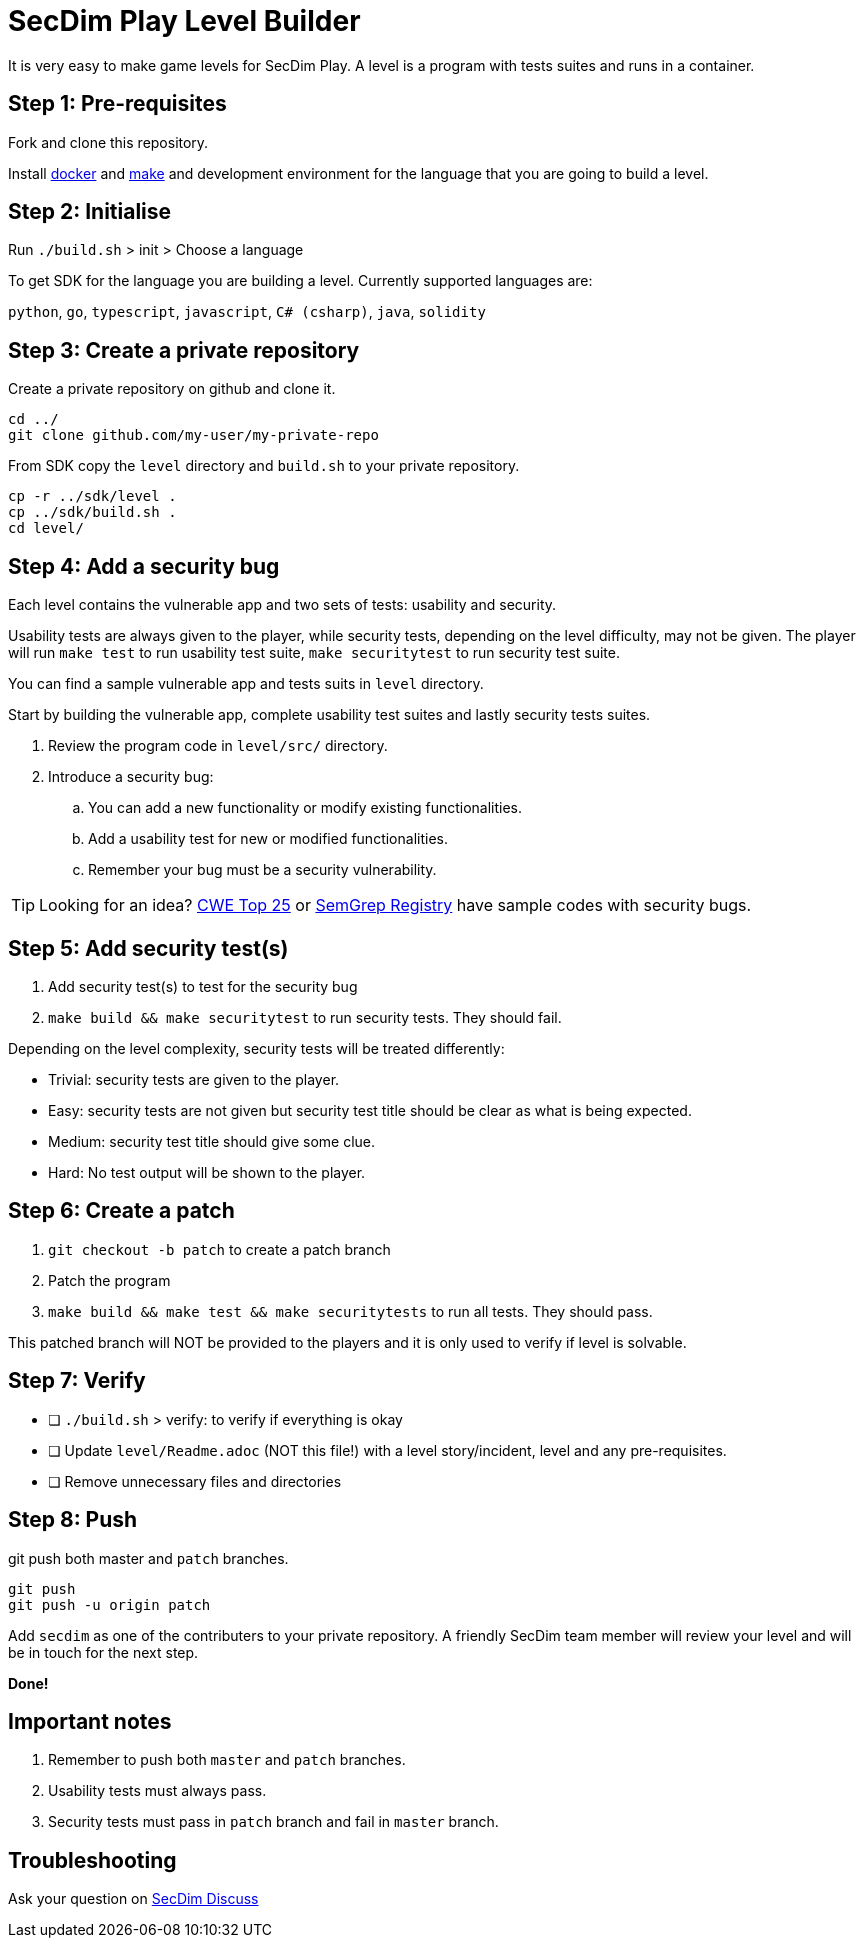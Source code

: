 = SecDim Play Level Builder

It is very easy to make game levels for SecDim Play.
A level is a program with tests suites and runs in a container.

== Step 1: Pre-requisites

Fork and clone this repository.

Install https://docs.docker.com/get-docker/[docker] and https://www.gnu.org/software/make/[make]
and development environment for the language that you are going to
build a level.

== Step 2: Initialise

Run `./build.sh` > init > Choose a language

To get SDK for the language you are building a level.
Currently supported languages are:

`python`, `go`, `typescript`, `javascript`,
`C# (csharp)`, `java`, `solidity`

== Step 3: Create a private repository

Create a private repository on github and clone it.

[source,bash]
----
cd ../
git clone github.com/my-user/my-private-repo
----

From SDK copy the `level` directory and `build.sh` to your private
repository.

[source,bash]
----
cp -r ../sdk/level .
cp ../sdk/build.sh .
cd level/
----

== Step 4: Add a security bug

Each level contains the vulnerable app and two sets of tests:
usability and security.

Usability tests are always given to the player,
while security tests, depending on the level difficulty, may not be given.
The player will run `make test` to run usability test suite,
`make securitytest` to run security test suite.

You can find a sample vulnerable app and tests suits in `level` directory.

Start by building the vulnerable app, complete usability test suites
and lastly security tests suites.

. Review the program code in `level/src/` directory.
. Introduce a security bug:
.. You can add a new functionality or modify existing functionalities.
.. Add a usability test for new or modified functionalities.
.. Remember your bug must be a security vulnerability.

TIP: Looking for an idea? https://cwe.mitre.org/top25/archive/2022/2022_cwe_top25.html[CWE Top 25] or https://semgrep.dev/r[SemGrep Registry] have sample codes with security bugs.

== Step 5: Add security test(s)

. Add security test(s) to test for the security bug
. `make build && make securitytest` to run security tests. They should fail.

Depending on the level complexity, security tests will be treated differently:

* Trivial: security tests are given to the player.
* Easy: security tests are not given but security test title should be clear as what is being expected.
* Medium: security test title should give some clue.
* Hard: No test output will be shown to the player.

== Step 6: Create a patch

. `git checkout -b patch` to create a patch branch
. Patch the program
. `make build && make test && make securitytests` to run all tests. They should pass.

This patched branch will NOT be provided to the players and
it is only used to verify if level is solvable.

== Step 7: Verify

* [ ] `./build.sh` > verify: to verify if everything is okay
* [ ] Update `level/Readme.adoc` (NOT this file!) with a level story/incident, level and any pre-requisites.
* [ ] Remove unnecessary files and directories

== Step 8: Push

git push both master and `patch` branches.

[source,bash]
----
git push
git push -u origin patch
----

Add `secdim` as one of the contributers to your private repository.
A friendly SecDim team member will review your level
and will be in touch for the next step.

*Done!*

== Important notes

. Remember to push both `master` and `patch` branches.
. Usability tests must always pass.
. Security tests must pass in `patch` branch and fail in `master` branch.

== Troubleshooting

Ask your question on https://discuss.secdim.com[SecDim Discuss]
